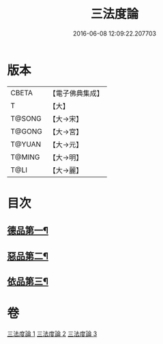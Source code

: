 #+TITLE: 三法度論 
#+DATE: 2016-06-08 12:09:22.207703

* 版本
 |     CBETA|【電子佛典集成】|
 |         T|【大】     |
 |    T@SONG|【大→宋】   |
 |    T@GONG|【大→宮】   |
 |    T@YUAN|【大→元】   |
 |    T@MING|【大→明】   |
 |      T@LI|【大→麗】   |

* 目次
** [[file:KR6a0158_001.txt::001-0015c6][德品第一¶]]
** [[file:KR6a0158_002.txt::002-0021b26][惡品第二¶]]
** [[file:KR6a0158_003.txt::003-0025b5][依品第三¶]]

* 卷
[[file:KR6a0158_001.txt][三法度論 1]]
[[file:KR6a0158_002.txt][三法度論 2]]
[[file:KR6a0158_003.txt][三法度論 3]]

